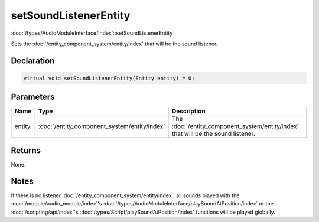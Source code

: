 setSoundListenerEntity
======================

:doc:`/types/AudioModuleInterface/index`::setSoundListenerEntity

Sets the :doc:`/entity_component_system/entity/index` that will be the sound listener.

Declaration
-----------

.. code-block:: cpp

	virtual void setSoundListenerEntity(Entity entity) = 0;

Parameters
----------

.. list-table::
	:width: 100%
	:header-rows: 1
	:class: code-table

	* - Name
	  - Type
	  - Description
	* - entity
	  - :doc:`/entity_component_system/entity/index`
	  - The :doc:`/entity_component_system/entity/index` that will be the sound listener.

Returns
-------

None.

Notes
-----

If there is no listener :doc:`/entity_component_system/entity/index`, all sounds played with the :doc:`/module/audio_module/index`'s :doc:`/types/AudioModuleInterface/playSoundAtPosition/index` or the :doc:`/scripting/api/index`'s :doc:`/types/Script/playSoundAtPosition/index` functions will be played globally.
